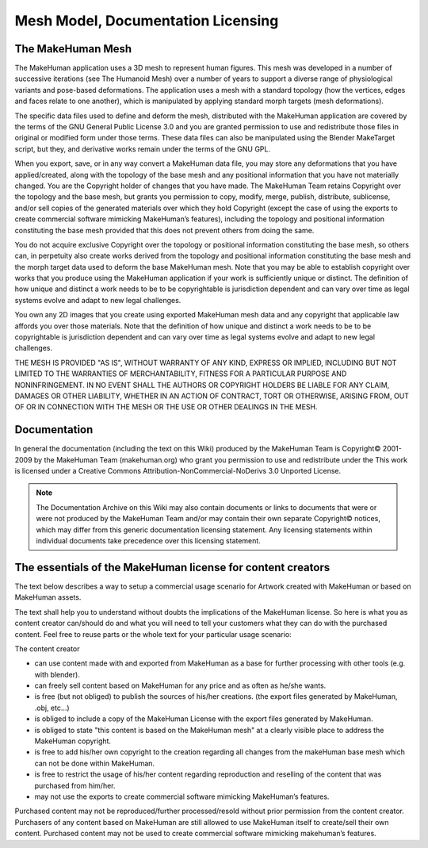 .. _licensing2:

####################################
Mesh Model, Documentation Licensing
####################################

The MakeHuman Mesh
===================

The MakeHuman application uses a 3D mesh to represent human figures. This mesh was developed in a number of successive iterations (see The Humanoid Mesh) over a number of years to support a diverse range of physiological variants and pose-based deformations. The application uses a mesh with a standard topology (how the vertices, edges and faces relate to one another), which is manipulated by applying standard morph targets (mesh deformations).

The specific data files used to define and deform the mesh, distributed with the MakeHuman application are covered by the terms of the GNU General Public License 3.0 and you are granted permission to use and redistribute those files in original or modified form under those terms. These data files can also be manipulated using the Blender MakeTarget script, but they, and derivative works remain under the terms of the GNU GPL.

When you export, save, or in any way convert a MakeHuman data file, you may store any deformations that you have applied/created, along with the topology of the base mesh and any positional information that you have not materially changed. You are the Copyright holder of changes that you have made. The MakeHuman Team retains Copyright over the topology and the base mesh, but grants you permission to copy, modify, merge, publish, distribute, sublicense, and/or sell copies of the generated materials over which they hold Copyright (except the case of using the exports to create commercial software mimicking MakeHuman’s features), including the topology and positional information constituting the base mesh provided that this does not prevent others from doing the same.

You do not acquire exclusive Copyright over the topology or positional information constituting the base mesh, so others can, in perpetuity also create works derived from the topology and positional information constituting the base mesh and the morph target data used to deform the base MakeHuman mesh. Note that you may be able to establish copyright over works that you produce using the MakeHuman application if your work is sufficiently unique or distinct. The definition of how unique and distinct a work needs to be to be copyrightable is jurisdiction dependent and can vary over time as legal systems evolve and adapt to new legal challenges.

You own any 2D images that you create using exported MakeHuman mesh data and any copyright that applicable law affords you over those materials. Note that the definition of how unique and distinct a work needs to be to be copyrightable is jurisdiction dependent and can vary over time as legal systems evolve and adapt to new legal challenges.

THE MESH IS PROVIDED "AS IS", WITHOUT WARRANTY OF ANY KIND, EXPRESS OR IMPLIED, INCLUDING BUT NOT LIMITED TO THE WARRANTIES OF MERCHANTABILITY, FITNESS FOR A PARTICULAR PURPOSE AND NONINFRINGEMENT. IN NO EVENT SHALL THE AUTHORS OR COPYRIGHT HOLDERS BE LIABLE FOR ANY CLAIM, DAMAGES OR OTHER LIABILITY, WHETHER IN AN ACTION OF CONTRACT, TORT OR OTHERWISE, ARISING FROM, OUT OF OR IN CONNECTION WITH THE MESH OR THE USE OR OTHER DEALINGS IN THE MESH.

Documentation
================

In general the documentation (including the text on this Wiki) produced by the MakeHuman Team is Copyright© 2001-2009 by the MakeHuman Team (makehuman.org) who grant you permission to use and redistribute under the This work is licensed under a Creative Commons Attribution-NonCommercial-NoDerivs 3.0 Unported License. 



.. note::
    
    The Documentation Archive on this Wiki may also contain documents or links to documents that were or were not produced by the MakeHuman Team and/or may contain their own separate Copyright© notices, which may differ from this generic documentation licensing statement. Any licensing statements within individual documents take precedence over this licensing statement. 

The essentials of the MakeHuman license for content creators
===============================================================

The text below describes a way to setup a commercial usage scenario for Artwork created with MakeHuman or based on MakeHuman assets.

The text shall help you to understand without doubts the implications of the MakeHuman license. So here is what you as content creator can/should do and what you will need to tell your customers what they can do with the purchased content. Feel free to reuse parts or the whole text for your particular usage scenario:

The content creator

* can use content made with and exported from MakeHuman as a base for further processing with other tools (e.g. with blender).
* can freely sell content based on MakeHuman for any price and as often as he/she wants.
* is free (but not obliged) to publish the sources of his/her creations. (the export files generated by MakeHuman, .obj, etc...)
* is obliged to include a copy of the MakeHuman License with the export files generated by MakeHuman.
* is obliged to state "this content is based on the MakeHuman mesh" at a clearly visible place to address the MakeHuman copyright.
* is free to add his/her own copyright to the creation regarding all changes from the makeHuman base mesh which can not be done within MakeHuman.
* is free to restrict the usage of his/her content regarding reproduction and reselling of the content that was purchased from him/her.
* may not use the exports to create commercial software mimicking MakeHuman’s features.

Purchased content may not be reproduced/further processed/resold without prior permission from the content creator.
Purchasers of any content based on MakeHuman are still allowed to use MakeHuman itself to create/sell their own content.
Purchased content may not be used to create commercial software mimicking makehuman’s features.
